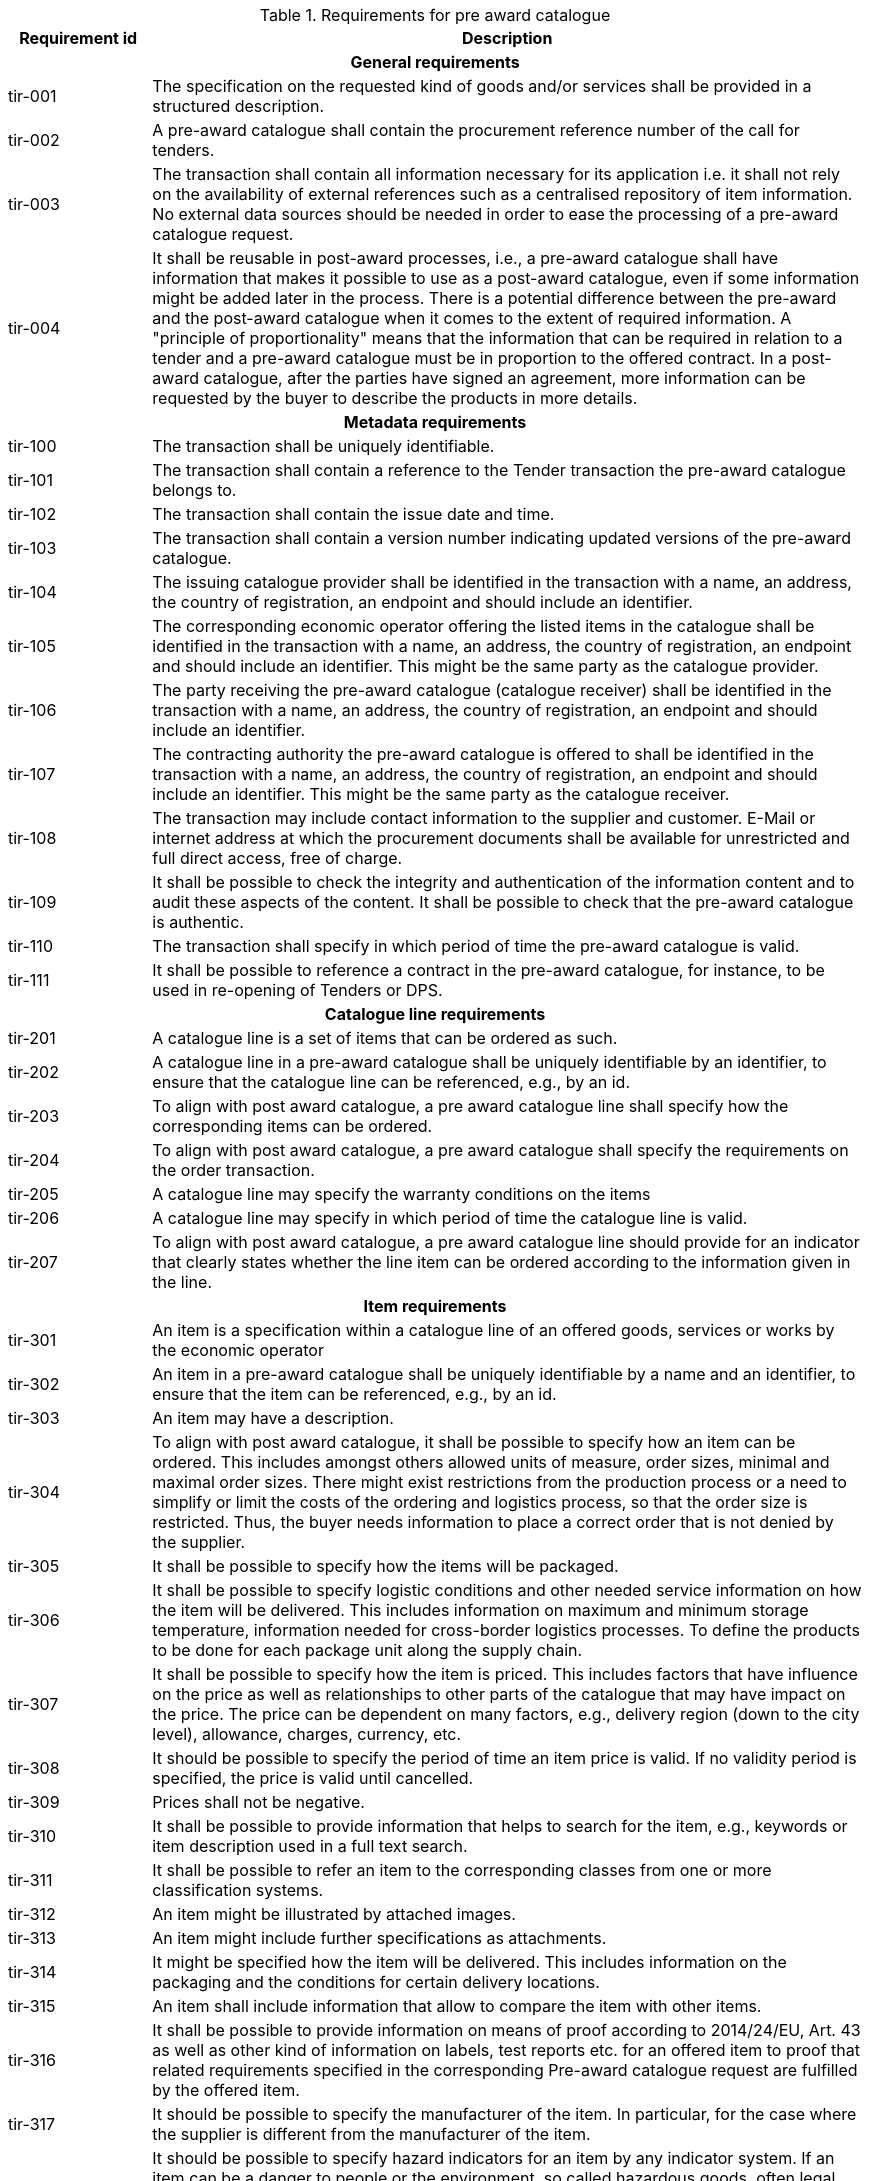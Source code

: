 .Requirements for pre award catalogue
[cols="1,5",options="header"]
|===
| Requirement id
| Description

2+h|General requirements
|tir-001	
|The specification on the requested kind of goods and/or services shall be provided in a structured description.
|tir-002
|A pre-award catalogue shall contain the procurement reference number of the call for tenders.
|tir-003
|The transaction shall contain all information necessary for its application i.e. it shall not rely on the availability of external references such as a centralised repository of item information. No external data sources should be needed in order to ease the processing of a pre-award catalogue request.
|tir-004
|It shall be reusable in post-award processes, i.e., a pre-award catalogue shall have information that makes it possible to use as a post-award catalogue, even if some information might be added later in the process. There is a potential difference between the pre-award and the post-award catalogue when it comes to the extent of required information. A "principle of proportionality" means that the information that can be required in relation to a tender and a pre-award catalogue must be in proportion to the offered contract. In a post-award catalogue, after the parties have signed an agreement, more information can be requested by the buyer to describe the products in more details.

2+h|Metadata requirements
|tir-100
|The transaction shall be uniquely identifiable.
|tir-101
|The transaction shall contain a reference to the Tender transaction the pre-award catalogue belongs to.
|tir-102
|The transaction shall contain the issue date and time.
|tir-103
|The transaction shall contain a version number indicating updated versions of the pre-award catalogue.
|tir-104
|The issuing catalogue provider shall be identified in the transaction with a name, an address, the country of registration, an endpoint and should include an identifier.
|tir-105
|The corresponding economic operator offering the listed items in the catalogue shall be identified in the transaction with a name, an address, the country of registration, an endpoint and should include an identifier. This might be the same party as the catalogue provider.
|tir-106
|The party receiving the pre-award catalogue (catalogue receiver) shall be identified in the transaction with a name, an address, the country of registration, an endpoint and should include an identifier.
|tir-107
|The contracting authority the pre-award catalogue is offered to shall be identified in the transaction with a name, an address, the country of registration, an endpoint and should include an identifier. This might be the same party as the catalogue receiver.
|tir-108
|The transaction may include contact information to the supplier and customer. E-Mail or internet address at which the procurement documents shall be available for unrestricted and full direct access, free of charge.
|tir-109
|It shall be possible to check the integrity and authentication of the information content and to audit these aspects of the content. It shall be possible to check that the pre-award catalogue is authentic.
|tir-110
|The transaction shall specify in which period of time the pre-award catalogue is valid.
|tir-111
|It shall be possible to reference a contract in the pre-award catalogue, for instance, to be used in re-opening of Tenders or DPS.

2+h|Catalogue line requirements
|tir-201
|A catalogue line is a set of items that can be ordered as such.
|tir-202
|A catalogue line in a pre-award catalogue shall be uniquely identifiable by an identifier, to ensure that the catalogue line can be referenced, e.g., by an id.
|tir-203
|To align with post award catalogue, a pre award catalogue line shall specify how the corresponding items can be ordered.
|tir-204
|To align with post award catalogue, a pre award catalogue shall specify the requirements on the order transaction.
|tir-205
|A catalogue line may specify the warranty conditions on the items
|tir-206
|A catalogue line may specify in which period of time the catalogue line is valid.
|tir-207
|To align with post award catalogue, a pre award catalogue line should provide for an indicator that clearly states whether the line item can be ordered according to the information given in the line.

2+h|Item requirements
|tir-301
|An item is a specification within a catalogue line of an offered goods, services or works by the economic operator
|tir-302
|An item in a pre-award catalogue shall be uniquely identifiable by a name and an identifier, to ensure that the item can be referenced, e.g., by an id.
|tir-303
|An item may have a description.
|tir-304
|To align with post award catalogue, it shall be possible to specify how an item can be ordered. This includes amongst others allowed units of measure, order sizes, minimal and maximal order sizes. There might exist restrictions from the production process or a need to simplify or limit the costs of the ordering and logistics process, so that the order size is restricted. Thus, the buyer needs information to place a correct order that is not denied by the supplier.
|tir-305
|It shall be possible to specify how the items will be packaged.
|tir-306
|It shall be possible to specify logistic conditions and other needed service information on how the item will be delivered. This includes information on maximum and minimum storage temperature, information needed for cross-border logistics processes. To define the products to be done for each package unit along the supply chain.
|tir-307
|It shall be possible to specify how the item is priced. This includes factors that have influence on the price as well as relationships to other parts of the catalogue that may have impact on the price. The price can be dependent on many factors, e.g., delivery region (down to the city level), allowance, charges, currency, etc.
|tir-308
|It should be possible to specify the period of time an item price is valid. If no validity period is specified, the price is valid until cancelled.
|tir-309
|Prices shall not be negative.
|tir-310
|It shall be possible to provide information that helps to search for the item, e.g., keywords or item description used in a full text search.
|tir-311
|It shall be possible to refer an item to the corresponding classes from one or more classification systems.
|tir-312
|An item might be illustrated by attached images.
|tir-313
|An item might include further specifications as attachments.
|tir-314
|It might be specified how the item will be delivered. This includes information on the packaging and the conditions for certain delivery locations.
|tir-315
|An item shall include information that allow to compare the item with other items.
|tir-316
|It shall be possible to provide information on means of proof according to 2014/24/EU, Art. 43 as well as other kind of information on labels, test reports etc. for an offered item to proof that related requirements specified in the corresponding Pre-award catalogue request are fulfilled by the offered item.
|tir-317
|It should be possible to specify the manufacturer of the item. In particular, for the case where the supplier is different from the manufacturer of the item.
|tir-318
|It should be possible to specify hazard indicators for an item by any indicator system. If an item can be a danger to people or the environment, so called hazardous goods, often legal requirements demand that such items have indicators to indicate the danger that come from this item. Furthermore, such items require special handling in the logistics process
|tir-319
|It shall be possible to specify the semantic relationships with cardinalities between different items in the pre-award catalogue request. In particular, it shall be possible to specify part-of relationships, to specify that not only an item is tendered, but also additional items belonging to it. E.g., items that are accessories for other items or are replacements for defect components of an item. This helps to specify for instance that not only printers are tendered, but also print cartridges.
|tir-320
|It should be possible to specify a delivery location with address, city, post code, etc., so that all details on each line are dependent on this location, including price, tax and other specifications. Needed to support the buying decision, to see how much has to be paid in the end.
|tir-321
|It should be possible to specify a manufacturing date, a best before date and an expiry date (last date when product may be used or consumed) for an item.
|tir-322
|It should be possible to state the country of origin for an item.

2+h|Item property requirements
|tir-401
|An item property specifies one characteristic of an item, e.g., the colour of an offered pen.
|tir-402
|An item property has to be uniquely identifiable, to ensure that the item property can be referenced.
|tir-403
|An item property may be related to one or more corresponding properties of one or more classification systems. Any kind of classification system having properties might be used.
|tir-404
|If an item property is specified, a specific value may to be specified for this item property. The specified value has to hold true for the corresponding item.
|tir-405
|It shall be possible to specify a range of allowed values for an item property. In order to allow the supplier to offer only values in the range the contracting body needs (e.g. for a RAM memory the contracting body needs values of 1, 2 or 3 GB and no other values, for a maintenance service the action is request within 1 day). The values information allows also a validation check with respect to the offer of the economic operator.
|tir-406
|An item property might be described using free text.
